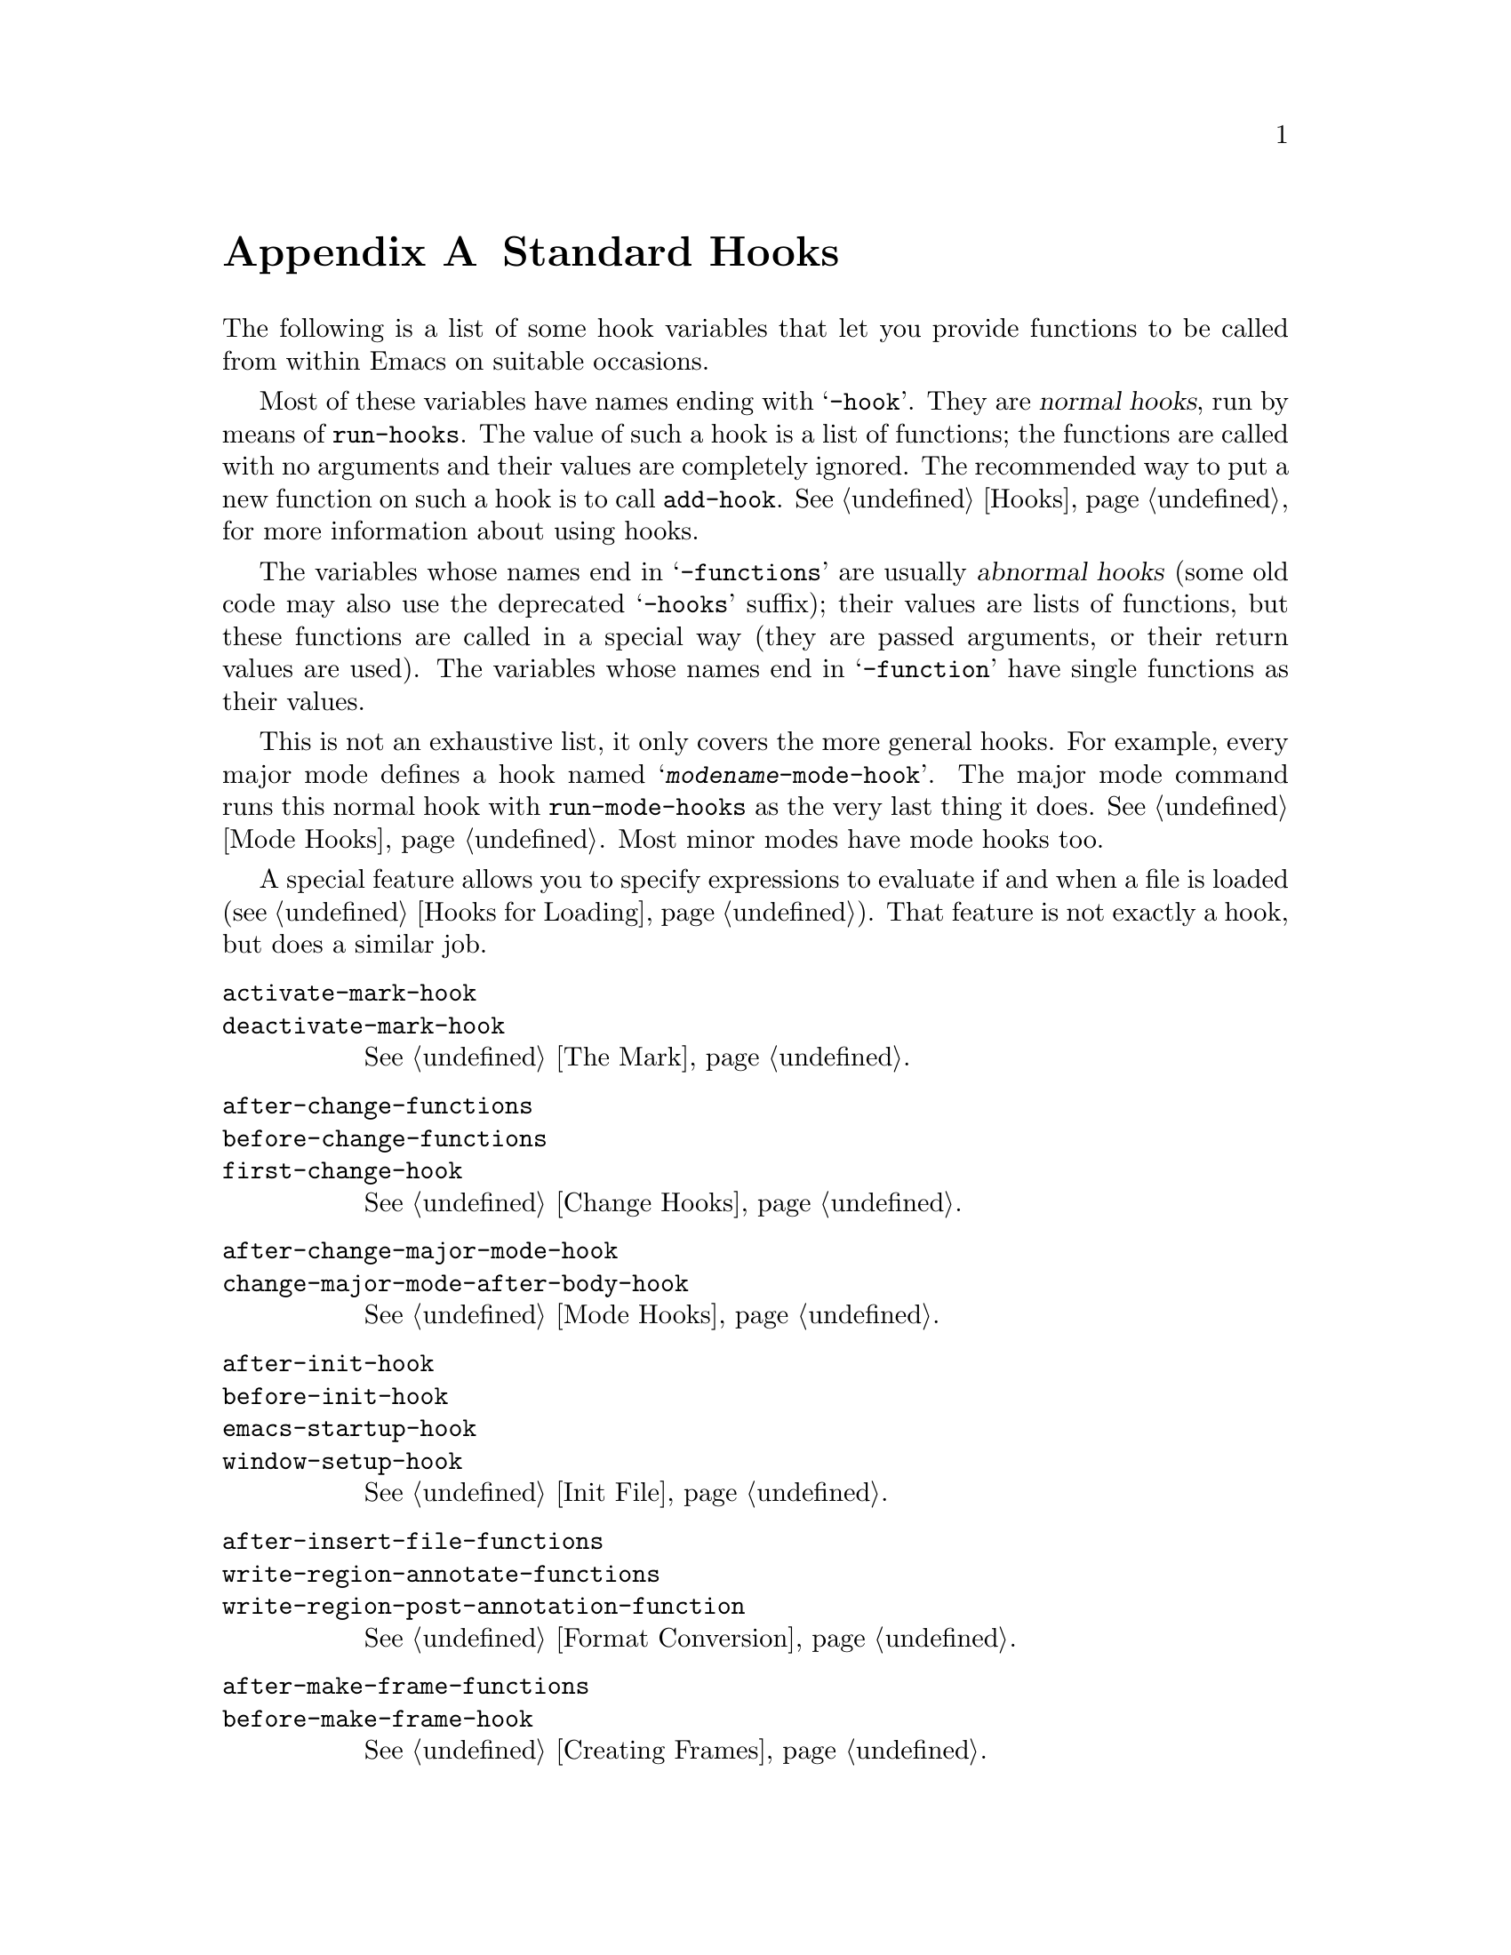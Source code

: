 @c -*-texinfo-*-
@c This is part of the GNU Emacs Lisp Reference Manual.
@c Copyright (C) 1990-1993, 1998, 2001-2017 Free Software Foundation,
@c Inc.
@c See the file elisp.texi for copying conditions.
@node Standard Hooks
@appendix Standard Hooks
@cindex standard hooks
@cindex hook variables, list of

The following is a list of some hook variables that let you provide
functions to be called from within Emacs on suitable occasions.

Most of these variables have names ending with @samp{-hook}.  They are
@dfn{normal hooks}, run by means of @code{run-hooks}.  The value of such
a hook is a list of functions; the functions are called with no
arguments and their values are completely ignored.  The recommended way
to put a new function on such a hook is to call @code{add-hook}.
@xref{Hooks}, for more information about using hooks.

The variables whose names end in @samp{-functions} are usually @dfn{abnormal
hooks} (some old code may also use the deprecated @samp{-hooks} suffix); their
values are lists of functions, but these functions are called in a special way
(they are passed arguments, or their return values are used).  The variables
whose names end in @samp{-function} have single functions as their values.

This is not an exhaustive list, it only covers the more general hooks.
For example, every major mode defines a hook named
@samp{@var{modename}-mode-hook}.  The major mode command runs this
normal hook with @code{run-mode-hooks} as the very last thing it does.
@xref{Mode Hooks}.  Most minor modes have mode hooks too.

A special feature allows you to specify expressions to evaluate if and
when a file is loaded (@pxref{Hooks for Loading}).  That feature is
not exactly a hook, but does a similar job.

@c We need to xref to where each hook is documented or else document it here.
@c Add vindex for anything not indexed elsewhere.
@c This list is in alphabetical order, grouped by topic.
@c TODO It should probably be more thoroughly ordered by topic.

@table @code
@item activate-mark-hook
@itemx deactivate-mark-hook
@xref{The Mark}.

@item after-change-functions
@itemx before-change-functions
@itemx first-change-hook
@xref{Change Hooks}.

@item after-change-major-mode-hook
@itemx change-major-mode-after-body-hook
@xref{Mode Hooks}.

@item after-init-hook
@itemx before-init-hook
@itemx emacs-startup-hook
@itemx window-setup-hook
@xref{Init File}.

@item after-insert-file-functions
@itemx write-region-annotate-functions
@itemx write-region-post-annotation-function
@xref{Format Conversion}.

@item after-make-frame-functions
@itemx before-make-frame-hook
@xref{Creating Frames}.

@c Not general enough?
@ignore
@item after-revert-hook
@itemx before-revert-hook
@itemx buffer-stale-function
@itemx revert-buffer-function
@itemx revert-buffer-insert-file-contents-function
@xref{Reverting}.
@end ignore

@item after-save-hook
@itemx before-save-hook
@itemx write-contents-functions
@itemx write-file-functions
@xref{Saving Buffers}.

@item after-setting-font-hook
@vindex after-setting-font-hook
Hook run after a frame's font changes.

@item auto-save-hook
@xref{Auto-Saving}.

@item before-hack-local-variables-hook
@itemx hack-local-variables-hook
@xref{File Local Variables}.

@item buffer-access-fontify-functions
@xref{Lazy Properties}.

@item buffer-list-update-hook
@vindex buffer-list-update-hook
Hook run when the buffer list changes (@pxref{Buffer List}).

@item buffer-quit-function
@vindex buffer-quit-function
Function to call to quit the current buffer.

@item change-major-mode-hook
@xref{Creating Buffer-Local}.

@item command-line-functions
@xref{Command-Line Arguments}.

@item delayed-warnings-hook
@vindex delayed-warnings-hook
The command loop runs this soon after @code{post-command-hook} (q.v.).

@item focus-in-hook
@vindex focus-in-hook
@itemx focus-out-hook
@vindex focus-out-hook
@xref{Input Focus}.

@item delete-frame-functions
@xref{Deleting Frames}.

@item delete-terminal-functions
@xref{Multiple Terminals}.

@item pop-up-frame-function
@itemx split-window-preferred-function
@xref{Choosing Window Options}.

@item echo-area-clear-hook
@xref{Echo Area Customization}.

@item find-file-hook
@itemx find-file-not-found-functions
@xref{Visiting Functions}.

@item font-lock-extend-after-change-region-function
@xref{Region to Refontify}.

@item font-lock-extend-region-functions
@xref{Multiline Font Lock}.

@item font-lock-fontify-buffer-function
@itemx font-lock-fontify-region-function
@itemx font-lock-mark-block-function
@itemx font-lock-unfontify-buffer-function
@itemx font-lock-unfontify-region-function
@xref{Other Font Lock Variables}.

@item fontification-functions
@xref{Auto Faces,, Automatic Face Assignment}.

@item frame-auto-hide-function
@xref{Quitting Windows}.

@item kill-buffer-hook
@itemx kill-buffer-query-functions
@xref{Killing Buffers}.

@item kill-emacs-hook
@itemx kill-emacs-query-functions
@xref{Killing Emacs}.

@item menu-bar-update-hook
@xref{Menu Bar}.

@item minibuffer-setup-hook
@itemx minibuffer-exit-hook
@xref{Minibuffer Misc}.

@item mouse-leave-buffer-hook
@vindex mouse-leave-buffer-hook
Hook run when about to switch windows with a mouse command.

@item mouse-position-function
@xref{Mouse Position}.

@item prefix-command-echo-keystrokes-functions
@vindex prefix-command-echo-keystrokes-functions
An abnormal hook run by prefix commands (such as @kbd{C-u}) which
should return a string describing the current prefix state.  For
example, @kbd{C-u} produces @samp{C-u-} and @samp{C-u 1 2 3-}.  Each
hook function is called with no arguments and should return a string
describing the current prefix state, or @code{nil} if there's no
prefix state.  @xref{Prefix Command Arguments}.

@item prefix-command-preserve-state-hook
@vindex prefix-command-preserve-state-hook
Hook run when a prefix command needs to preserve the prefix by passing
the current prefix command state to the next command.  For example,
@kbd{C-u} needs to pass the state to the next command when the user
types @kbd{C-u -} or follows @kbd{C-u} with a digit.

@item pre-redisplay-functions
Hook run in each window just before redisplaying it.  @xref{Forcing
Redisplay}.

@item post-command-hook
@itemx pre-command-hook
@xref{Command Overview}.

@item post-gc-hook
@xref{Garbage Collection}.

@item post-self-insert-hook
@xref{Keymaps and Minor Modes}.

@ignore
@item prog-mode-hook
@itemx special-mode-hook
@vindex special-mode-hook
@xref{Basic Major Modes}.
@end ignore

@item suspend-hook
@itemx suspend-resume-hook
@itemx suspend-tty-functions
@itemx resume-tty-functions
@xref{Suspending Emacs}.

@item syntax-begin-function
@itemx syntax-propertize-extend-region-functions
@itemx syntax-propertize-function
@itemx font-lock-syntactic-face-function
@xref{Syntactic Font Lock}.  @xref{Syntax Properties}.

@item temp-buffer-setup-hook
@itemx temp-buffer-show-function
@itemx temp-buffer-show-hook
@xref{Temporary Displays}.

@item tty-setup-hook
@xref{Terminal-Specific}.

@item window-configuration-change-hook
@itemx window-scroll-functions
@itemx window-size-change-functions
@xref{Window Hooks}.
@end table

@ignore
Some -hook, -function, -functions from preloaded Lisp or C files that
I thought did not need to be mentioned here:

Lisp:
after-load-functions
auto-coding-functions
choose-completion-string-functions
completing-read-function
completion-annotate-function
completion-at-point-functions
completion-list-insert-choice-function
deactivate-current-input-method-function
describe-current-input-method-function
font-lock-function
menu-bar-select-buffer-function
read-file-name-function
replace-re-search-function
replace-search-function
yank-undo-function

C hooks:
kbd-macro-termination-hook
signal-hook-function

C functions:
redisplay-end-trigger-functions
x-lost-selection-functions
x-sent-selection-functions

C function:
auto-composition-function
auto-fill-function
command-error-function
compose-chars-after-function
composition-function-table
deferred-action-function
input-method-function
load-read-function
load-source-file-function
read-buffer-function
ring-bell-function
select-safe-coding-system-function
set-auto-coding-function
show-help-function
signal-hook-function
undo-outer-limit-function

@end ignore
